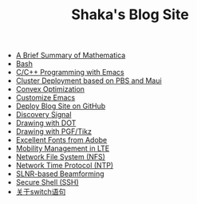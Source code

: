 #+TITLE: Shaka's Blog Site

   + [[file:mathematica.org][A Brief Summary of Mathematica]]
   + [[file:bash.org][Bash]]
   + [[file:programming_emacs.org][C/C++ Programming with Emacs]]
   + [[file:pbs_maui.org][Cluster Deployment based on PBS and Maui]]
   + [[file:convex_opt.org][Convex Optimization]]
   + [[file:customize_emacs.org][Customize Emacs]]
   + [[file:blog.org][Deploy Blog Site on GitHub]]
   + [[file:discovery_signal.org][Discovery Signal]]
   + [[file:dot.org][Drawing with DOT]]
   + [[file:pgf_tikz.org][Drawing with PGF/Tikz]]
   + [[file:adobe_font.org][Excellent Fonts from Adobe]]
   + [[file:mobility_mgmt.org][Mobility Management in LTE]]
   + [[file:nfs.org][Network File System (NFS)]]
   + [[file:ntp.org][Network Time Protocol (NTP)]]
   + [[file:slnr_bf.org][SLNR-based Beamforming]]
   + [[file:ssh.org][Secure Shell (SSH)]]
   + [[file:switch.org][关于switch语句]]
